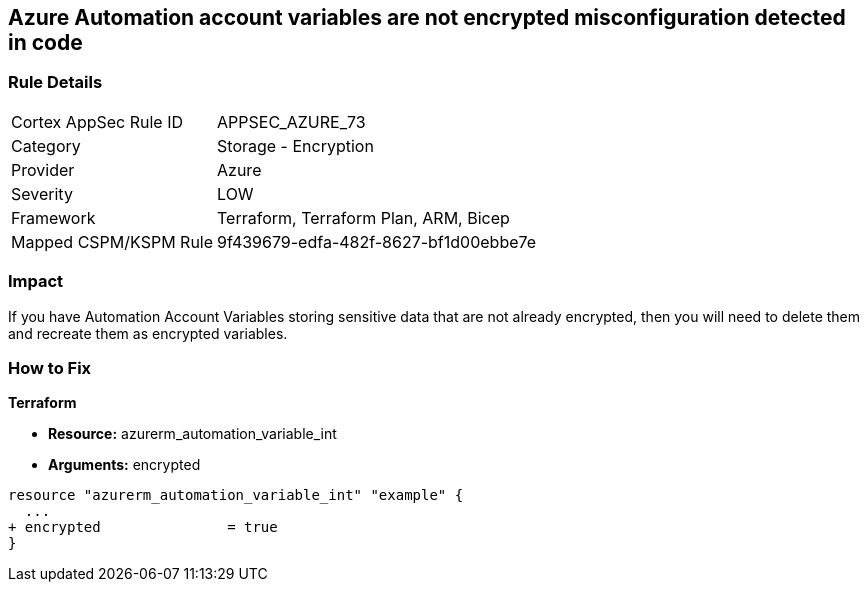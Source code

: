 == Azure Automation account variables are not encrypted misconfiguration detected in code


=== Rule Details

[cols="1,2"]
|===
|Cortex AppSec Rule ID |APPSEC_AZURE_73
|Category |Storage - Encryption
|Provider |Azure
|Severity |LOW
|Framework |Terraform, Terraform Plan, ARM, Bicep
|Mapped CSPM/KSPM Rule |9f439679-edfa-482f-8627-bf1d00ebbe7e
|===
 



=== Impact
If you have Automation Account Variables storing sensitive data that are not already encrypted, then you will need to delete them and recreate them as encrypted variables.

=== How to Fix


*Terraform* 


* *Resource:* azurerm_automation_variable_int
* *Arguments:* encrypted


[source,go]
----
resource "azurerm_automation_variable_int" "example" {
  ...
+ encrypted               = true
}
----
